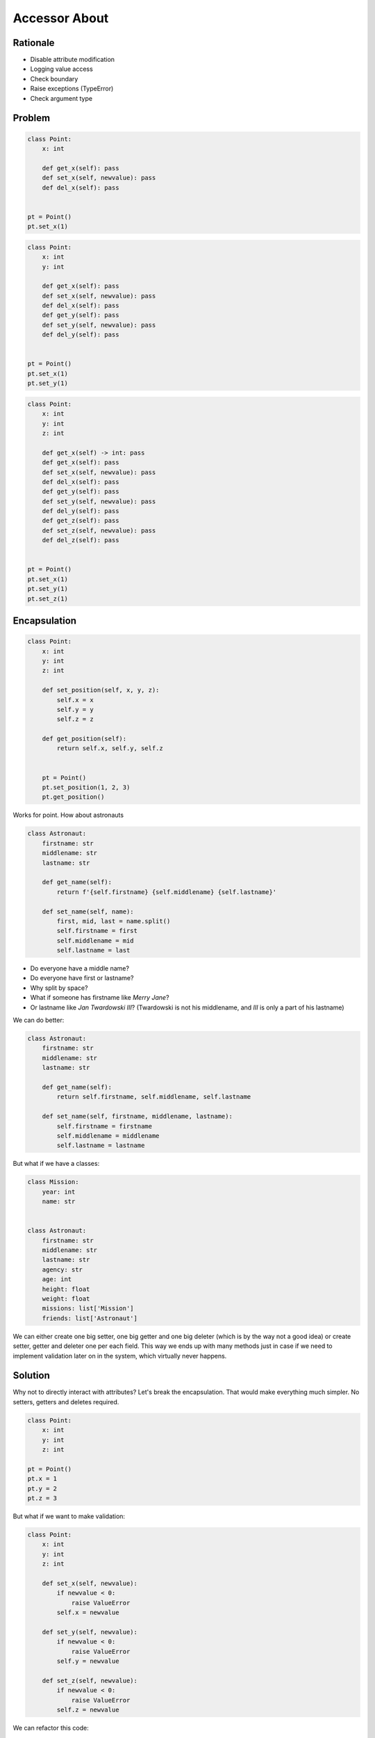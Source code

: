 Accessor About
==============


Rationale
---------
* Disable attribute modification
* Logging value access
* Check boundary
* Raise exceptions (TypeError)
* Check argument type


Problem
-------
.. code-block:: python

    class Point:
        x: int

        def get_x(self): pass
        def set_x(self, newvalue): pass
        def del_x(self): pass


    pt = Point()
    pt.set_x(1)

.. code-block:: python

    class Point:
        x: int
        y: int

        def get_x(self): pass
        def set_x(self, newvalue): pass
        def del_x(self): pass
        def get_y(self): pass
        def set_y(self, newvalue): pass
        def del_y(self): pass


    pt = Point()
    pt.set_x(1)
    pt.set_y(1)

.. code-block:: python

    class Point:
        x: int
        y: int
        z: int

        def get_x(self) -> int: pass
        def get_x(self): pass
        def set_x(self, newvalue): pass
        def del_x(self): pass
        def get_y(self): pass
        def set_y(self, newvalue): pass
        def del_y(self): pass
        def get_z(self): pass
        def set_z(self, newvalue): pass
        def del_z(self): pass


    pt = Point()
    pt.set_x(1)
    pt.set_y(1)
    pt.set_z(1)


Encapsulation
-------------
.. code-block:: python

    class Point:
        x: int
        y: int
        z: int

        def set_position(self, x, y, z):
            self.x = x
            self.y = y
            self.z = z

        def get_position(self):
            return self.x, self.y, self.z


        pt = Point()
        pt.set_position(1, 2, 3)
        pt.get_position()

Works for point.
How about astronauts

.. code-block:: python

    class Astronaut:
        firstname: str
        middlename: str
        lastname: str

        def get_name(self):
            return f'{self.firstname} {self.middlename} {self.lastname}'

        def set_name(self, name):
            first, mid, last = name.split()
            self.firstname = first
            self.middlename = mid
            self.lastname = last

* Do everyone have a middle name?
* Do everyone have first or lastname?
* Why split by space?
* What if someone has firstname like `Merry Jane`?
* Or lastname like `Jan Twardowski III`? (Twardowski is not his
  middlename, and `III` is only a part of his lastname)

We can do better:

.. code-block:: python

    class Astronaut:
        firstname: str
        middlename: str
        lastname: str

        def get_name(self):
            return self.firstname, self.middlename, self.lastname

        def set_name(self, firstname, middlename, lastname):
            self.firstname = firstname
            self.middlename = middlename
            self.lastname = lastname

But what if we have a classes:

.. code-block:: python

    class Mission:
        year: int
        name: str


    class Astronaut:
        firstname: str
        middlename: str
        lastname: str
        agency: str
        age: int
        height: float
        weight: float
        missions: list['Mission']
        friends: list['Astronaut']

We can either create one big setter, one big getter and one big deleter
(which is by the way not a good idea) or create setter, getter and deleter
one per each field. This way we ends up with many methods just in case
if we need to implement validation later on in the system, which virtually
never happens.


Solution
--------
Why not to directly interact with attributes? Let's break the
encapsulation. That would make everything much simpler. No setters,
getters and deletes required.

.. code-block:: python

    class Point:
        x: int
        y: int
        z: int

    pt = Point()
    pt.x = 1
    pt.y = 2
    pt.z = 3

But what if we want to make validation:

.. code-block:: python

    class Point:
        x: int
        y: int
        z: int

        def set_x(self, newvalue):
            if newvalue < 0:
                raise ValueError
            self.x = newvalue

        def set_y(self, newvalue):
            if newvalue < 0:
                raise ValueError
            self.y = newvalue

        def set_z(self, newvalue):
            if newvalue < 0:
                raise ValueError
            self.z = newvalue

We can refactor this code:

.. code-block:: python

    class Point:
        x: int
        y: int
        z: int

        def _valid(self, value):
            if newvalue < 0:
                raise ValueError
            return value

        def set_x(self, newvalue):
            self.x = self._valid(newvalue)

        def set_y(self, newvalue):
            self.y = self._valid(newvalue)

        def set_z(self, newvalue):
            self.z = self._valid(newvalue)

But problem persist.

What if all parameters can have different ranges:

    - age between 0 and 130
    - height between 150 and 210
    - name first capital letter, then lowercased letters
